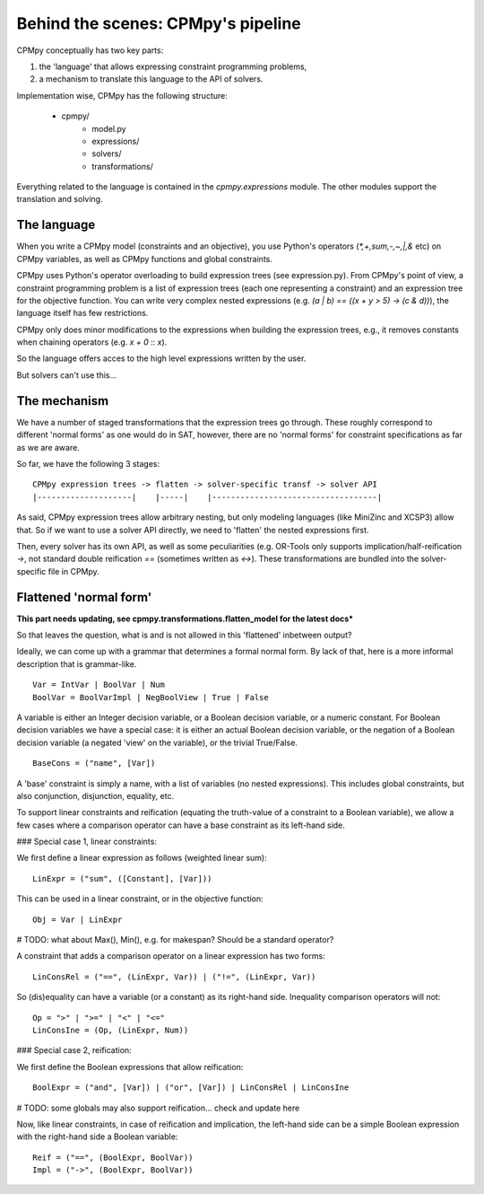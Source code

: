 Behind the scenes: CPMpy's pipeline
===================================

CPMpy conceptually has two key parts:

1. the 'language' that allows expressing constraint programming problems,
2. a mechanism to translate this language to the API of solvers.

Implementation wise, CPMpy has the following structure:

   - cpmpy/
      - model.py
      - expressions/
      - solvers/
      - transformations/

Everything related to the language is contained in the `cpmpy.expressions` module. The other modules support the translation and solving.


The language
------------
When you write a CPMpy model (constraints and an objective), you use Python's operators (`*,+,sum,-,~,|,&` etc) on CPMpy variables, as well as CPMpy functions and global constraints.

CPMpy uses Python's operator overloading to build expression trees (see expression.py). From CPMpy's point of view, a constraint programming problem is a list of expression trees (each one representing a constraint) and an expression tree for the objective function. You can write very complex nested expressions (e.g. `(a | b) == ((x + y > 5) -> (c & d))`), the language itself has few restrictions.

CPMpy only does minor modifications to the expressions when building the expression trees, e.g., it removes constants when chaining operators (e.g. `x + 0` :: `x`).

So the language offers acces to the high level expressions written by the user.


But solvers can't use this...

The mechanism
-------------
We have a number of staged transformations that the expression trees go through. These roughly correspond to different 'normal forms' as one would do in SAT, however, there are no 'normal forms' for constraint specifications as far as we are aware.

So far, we have the following 3 stages: ::

    CPMpy expression trees -> flatten -> solver-specific transf -> solver API
    |--------------------|    |-----|    |-----------------------------------|

As said, CPMpy expression trees allow arbitrary nesting, but only modeling languages (like MiniZinc and XCSP3) allow that. So if we want to use a solver API directly, we need to 'flatten' the nested expressions first.

Then, every solver has its own API, as well as some peculiarities (e.g. OR-Tools only supports implication/half-reification `->`, not standard double reification `==` (sometimes written as `<->`). These transformations are bundled into the solver-specific file in CPMpy.

Flattened 'normal form'
-----------------------

**This part needs updating, see cpmpy.transformations.flatten_model for the latest docs***

So that leaves the question, what is and is not allowed in this 'flattened' inbetween output?

Ideally, we can come up with a grammar that determines a formal normal form. By lack of that, here is a more informal description that is grammar-like. ::

   Var = IntVar | BoolVar | Num
   BoolVar = BoolVarImpl | NegBoolView | True | False

A variable is either an Integer decision variable, or a Boolean decision variable, or a numeric constant. For Boolean decision variables we have a special case: it is either an actual Boolean decision variable, or the negation of a Boolean decision variable (a negated 'view' on the variable), or the trivial True/False. ::

   BaseCons = ("name", [Var])

A 'base' constraint is simply a name, with a list of variables (no nested expressions). This includes global constraints, but also conjunction, disjunction, equality, etc.

To support linear constraints and reification (equating the truth-value of a constraint to a Boolean variable), we allow a few cases where a comparison operator can have a base constraint as its left-hand side.


### Special case 1, linear constraints: 

We first define a linear expression as follows (weighted linear sum): ::

   LinExpr = ("sum", ([Constant], [Var]))

This can be used in a linear constraint, or in the objective function: ::

   Obj = Var | LinExpr

# TODO: what about Max(), Min(), e.g. for makespan? Should be a standard operator?

A constraint that adds a comparison operator on a linear expression has two forms: ::

   LinConsRel = ("==", (LinExpr, Var)) | ("!=", (LinExpr, Var))

So (dis)equality can have a variable (or a constant) as its right-hand side. Inequality comparison operators will not: ::

   Op = ">" | ">=" | "<" | "<="
   LinConsIne = (Op, (LinExpr, Num))


### Special case 2, reification:

We first define the Boolean expressions that allow reification: ::

   BoolExpr = ("and", [Var]) | ("or", [Var]) | LinConsRel | LinConsIne

# TODO: some globals may also support reification... check and update here

Now, like linear constraints, in case of reification and implication, the left-hand side can be a simple Boolean expression with the right-hand side a Boolean variable: ::

   Reif = ("==", (BoolExpr, BoolVar))
   Impl = ("->", (BoolExpr, BoolVar))
